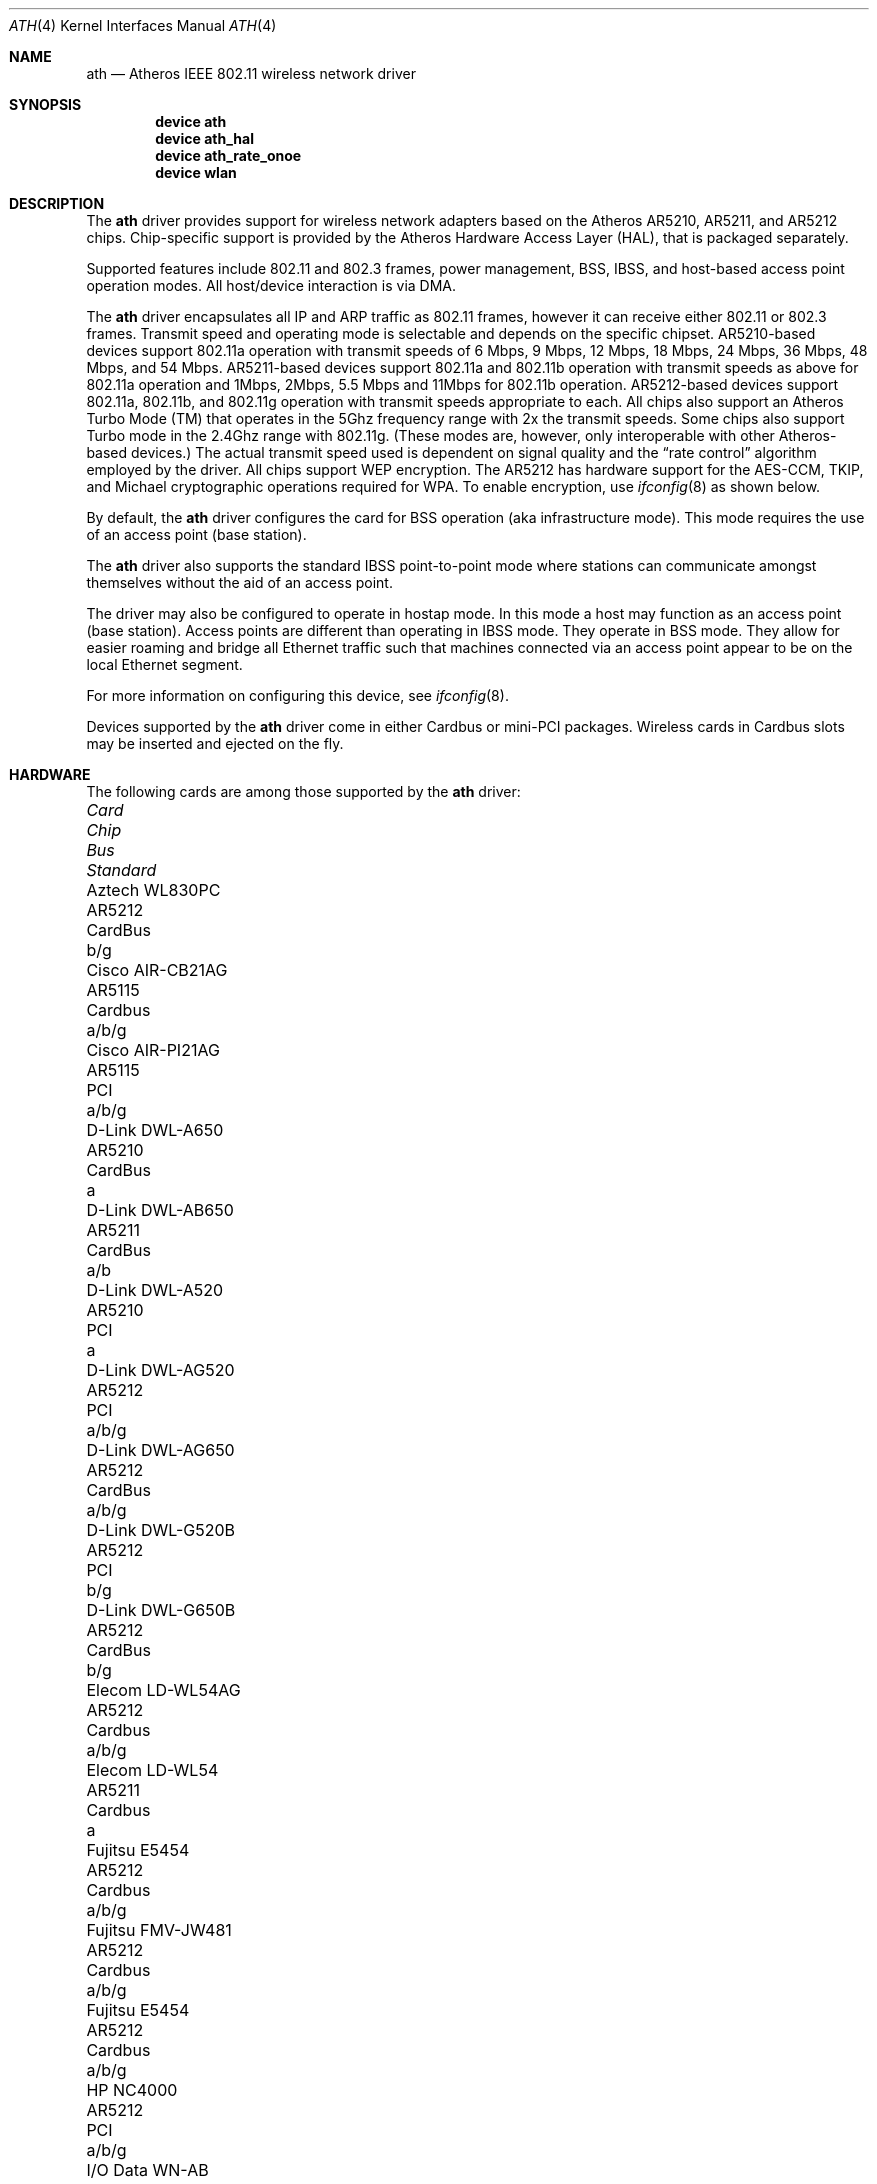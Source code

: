 .\"-
.\" Copyright (c) 2002-2004 Sam Leffler, Errno Consulting
.\" All rights reserved.
.\""
.\" Redistribution and use in source and binary forms, with or without
.\" modification, are permitted provided that the following conditions
.\" are met:
.\" 1. Redistributions of source code must retain the above copyright
.\"    notice, this list of conditions and the following disclaimer,
.\"    without modification.
.\" 2. Redistributions in binary form must reproduce at minimum a disclaimer
.\"    similar to the "NO WARRANTY" disclaimer below ("Disclaimer") and any
.\"    redistribution must be conditioned upon including a substantially
.\"    similar Disclaimer requirement for further binary redistribution.
.\" 3. Neither the names of the above-listed copyright holders nor the names
.\"    of any contributors may be used to endorse or promote products derived
.\"    from this software without specific prior written permission.
.\"
.\" NO WARRANTY
.\" THIS SOFTWARE IS PROVIDED BY THE COPYRIGHT HOLDERS AND CONTRIBUTORS
.\" ``AS IS'' AND ANY EXPRESS OR IMPLIED WARRANTIES, INCLUDING, BUT NOT
.\" LIMITED TO, THE IMPLIED WARRANTIES OF NONINFRINGEMENT, MERCHANTIBILITY
.\" AND FITNESS FOR A PARTICULAR PURPOSE ARE DISCLAIMED. IN NO EVENT SHALL
.\" THE COPYRIGHT HOLDERS OR CONTRIBUTORS BE LIABLE FOR SPECIAL, EXEMPLARY,
.\" OR CONSEQUENTIAL DAMAGES (INCLUDING, BUT NOT LIMITED TO, PROCUREMENT OF
.\" SUBSTITUTE GOODS OR SERVICES; LOSS OF USE, DATA, OR PROFITS; OR BUSINESS
.\" INTERRUPTION) HOWEVER CAUSED AND ON ANY THEORY OF LIABILITY, WHETHER
.\" IN CONTRACT, STRICT LIABILITY, OR TORT (INCLUDING NEGLIGENCE OR OTHERWISE)
.\" ARISING IN ANY WAY OUT OF THE USE OF THIS SOFTWARE, EVEN IF ADVISED OF
.\" THE POSSIBILITY OF SUCH DAMAGES.
.\"
.\" $FreeBSD$
.\"/
.Dd December 7, 2004
.Dt ATH 4
.Os
.Sh NAME
.Nm ath
.Nd "Atheros IEEE 802.11 wireless network driver"
.Sh SYNOPSIS
.Cd "device ath"
.Cd "device ath_hal"
.Cd "device ath_rate_onoe"
.Cd "device wlan"
.Sh DESCRIPTION
The
.Nm
driver provides support for wireless network adapters based on
the Atheros AR5210, AR5211, and AR5212 chips.
Chip-specific support is provided by the Atheros Hardware Access Layer
(HAL), that is packaged separately.
.Pp
Supported features include 802.11 and 802.3 frames, power management, BSS,
IBSS, and host-based access point operation modes.
All host/device interaction is via DMA.
.Pp
The
.Nm
driver encapsulates all IP and ARP traffic as 802.11 frames, however
it can receive either 802.11 or 802.3 frames.
Transmit speed and operating mode is selectable
and depends on the specific chipset.
AR5210-based devices support 802.11a operation with transmit speeds
of 6 Mbps, 9 Mbps, 12 Mbps, 18 Mbps, 24 Mbps, 36 Mbps, 48 Mbps, and 54 Mbps.
AR5211-based devices support 802.11a and 802.11b operation with transmit
speeds as above for 802.11a operation and
1Mbps, 2Mbps, 5.5 Mbps and 11Mbps for 802.11b operation.
AR5212-based devices support 802.11a, 802.11b, and 802.11g operation
with transmit speeds appropriate to each.
All chips also support an Atheros Turbo Mode (TM) that operates in
the 5Ghz frequency range with 2x the transmit speeds.
Some chips also support Turbo mode in the 2.4Ghz range with 802.11g.
(These modes are, however, only interoperable with other Atheros-based devices.)
The actual transmit speed used is dependent on signal quality and the
.Dq "rate control"
algorithm employed by the driver.
All chips support WEP encryption.
The AR5212 has hardware support for the AES-CCM, TKIP, and Michael cryptographic
operations required for WPA.
To enable encryption, use
.Xr ifconfig 8
as shown below.
.Pp
By default, the
.Nm
driver configures the card for BSS operation (aka infrastructure
mode).
This mode requires the use of an access point (base station).
.Pp
The
.Nm
driver also supports the standard IBSS point-to-point mode
where stations can communicate amongst themselves without the
aid of an access point.
.Pp
The driver may also be configured to operate in hostap mode.
In this mode a host may function as an access point (base station).
Access points are different than operating in IBSS mode.
They operate in BSS mode.
They allow for easier roaming and bridge all Ethernet traffic such
that machines connected via an access point appear to be on the local
Ethernet segment.
.Pp
For more information on configuring this device, see
.Xr ifconfig 8 .
.Pp
Devices supported by the
.Nm
driver come in either Cardbus or mini-PCI packages.
Wireless cards in Cardbus slots may be inserted and ejected on the fly.
.Sh HARDWARE
The following cards are among those supported by the
.Nm
driver:
.Pp
.Bl -column -compact "Samsung SWL-5200N" "AR5212" "Cardbus" "a/b/g"
.It Em "Card	Chip	Bus	Standard"
.It Aztech WL830PC	AR5212	CardBus	b/g
.It Cisco AIR-CB21AG	AR5115	Cardbus	a/b/g
.It Cisco AIR-PI21AG	AR5115	PCI	a/b/g
.It D-Link DWL-A650	AR5210	CardBus	a
.It D-Link DWL-AB650	AR5211	CardBus	a/b
.It D-Link DWL-A520	AR5210	PCI	a
.It D-Link DWL-AG520	AR5212	PCI	a/b/g
.It D-Link DWL-AG650	AR5212	CardBus	a/b/g
.It D-Link DWL-G520B	AR5212	PCI	b/g
.It D-Link DWL-G650B	AR5212	CardBus	b/g
.It Elecom LD-WL54AG	AR5212	Cardbus	a/b/g
.It Elecom LD-WL54	AR5211	Cardbus	a
.It Fujitsu E5454	AR5212	Cardbus	a/b/g
.It Fujitsu FMV-JW481	AR5212	Cardbus	a/b/g
.It Fujitsu E5454	AR5212	Cardbus	a/b/g
.It HP NC4000	AR5212	PCI	a/b/g
.It I/O Data WN-AB	AR5212	CardBus	a/b
.It I/O Data WN-AG	AR5212	CardBus	a/b/g
.It I/O Data WN-A54	AR5212	CardBus	a
.It Linksys WMP55AG	AR5212	PCI	a/b/g
.It Linksys WPC51AB	AR5211	CardBus	a/b
.It Linksys WPC55AG	AR5212	CardBus	a/b/g
.It NEC PA-WL/54AG	AR5212	CardBus	a/b/g
.It Netgear WAG311	AR5212	PCI	a/b/g
.It Netgear WAB501	AR5211	CardBus	a/b
.It Netgear WAG511	AR5212	CardBus	a/b/g
.It Netgear WG311	AR5212	PCI	b/g
.It Netgear WG311T	AR5212	PCI	b/g
.It Netgear WG511T	AR5212	CardBus	b/g
.It Orinoco 8480	AR5212	CardBus	a/b/g
.It Orinoco 8470WD	AR5212	CardBus	a/b/g
.It Proxim Skyline 4030	AR5210	CardBus	a
.It Proxim Skyline 4032	AR5210	PCI	a
.It Samsung SWL-5200N	AR5212	CardBus	a/b/g
.It SMC SMC2735W	AR5210	CardBus	a
.It Sony PCWA-C700	AR5212	Cardbus	a/b
.It Sony PCWA-C300S	AR5212	Cardbus	b/g
.It Sony PCWA-C500	AR5210	Cardbus	a
.It 3Com 3CRPAG175	AR5212	CardBus	a/b/g
.El
.Pp
An up to date list can be found at
.Pa http://customerproducts.atheros.com/customerproducts .
.Sh EXAMPLES
Join an existing BSS network (ie: connect to an access point):
.Pp
.Dl "ifconfig ath0 inet 192.168.0.20 netmask 0xffffff00"
.Pp
Join a specific BSS network with network name
.Dq Li my_net :
.Pp
.Dl "ifconfig ath0 inet 192.168.0.20 netmask 0xffffff00 ssid my_net"
.Pp
Join a specific BSS network with WEP encryption:
.Bd -literal -offset indent
ifconfig ath0 inet 192.168.0.20 netmask 0xffffff00 ssid my_net \e
	wepmode on wepkey 0x8736639624
.Ed
.Pp
Join/create an 802.11b IBSS network with network name
.Dq Li my_net :
.Bd -literal -offset indent
ifconfig ath0 inet 192.168.0.22 netmask 0xffffff00 ssid my_net \e
	mode 11b mediaopt adhoc
.Ed
.Pp
Create an 802.11g host-based access point:
.Bd -literal -offset indent
ifconfig ath0 inet 192.168.0.10 netmask 0xffffff00 ssid my_ap \e
	mode 11g mediaopt hostap
.Ed
.Pp
Create an 802.11a host-based access point with WEP enabled:
.Bd -literal -offset indent
ifconfig ath0 inet 192.168.0.10 netmask 0xffffff00 ssid my_ap \e
	wepmode on wepkey 0x1234567890 mode 11a mediaopt hostap
.Ed
.Pp
Create a host-based wireless bridge to fxp0:
.Bd -literal -offset indent
Add BRIDGE to the kernel config.
ifconfig ath0 inet up ssid my_ap media DS/11Mbps mediaopt hostap
sysctl net.link.ether.bridge.enable=1
sysctl net.link.ether.bridge.config="ath0 fxp0"
sysctl net.inet.ip.check_interface=0
.Ed
.Pp
This will give you the same functionality as an access point.
.Sh DIAGNOSTICS
.Bl -diag
.It "ath%d: unable to attach hardware; HAL status %u"
The Atheros Hardware Access Layer was unable to configure the hardware
as requested.
The status code is explained in the HAL include file
.Pa sys/contrib/dev/ath/ah.h .
.It "ath%d: failed to allocate descriptors: %d"
The driver was unable to allocate contiguous memory for the transmit
and receive descriptors.
This usually indicates system memory is scarce and/or fragmented.
.It "ath%d: unable to setup a data xmit queue!"
The request to the HAL to set up the transmit queue for normal
data frames failed.
This should not happen.
.It "ath%d: unable to setup a beacon xmit queue!"
The request to the HAL to set up the transmit queue for 802.11 beacon frames
frames failed.
This should not happen.
.It "ath%d: 802.11 address: %s"
The MAC address programmed in the EEPROM is displayed.
.It "ath%d: hardware error; resetting"
An unrecoverable error in the hardware occurred.
Errors of this sort include unrecoverable DMA errors.
The driver will reset the hardware and continue.
.It "ath%d: rx FIFO overrun; resetting"
The receive FIFO in the hardware overflowed before the data could be
transferred to the host.
This typically occurs because the hardware ran short of receive
descriptors and had no place to transfer received data.
The driver will reset the hardware and continue.
.It "ath%d: unable to reset hardware; hal status %u"
The Atheros Hardware Access Layer was unable to reset the hardware
as requested.
The status code is explained in the HAL include file
.Pa sys/contrib/dev/ath/ah.h .
This should not happen.
.It "ath%d: unable to start recv logic"
The driver was unable to restart frame reception.
This should not happen.
.It "ath%d: device timeout"
A frame dispatched to the hardware for transmission did not complete in time.
The driver will reset the hardware and continue.
This should not happen.
.It "ath%d: bogus xmit rate 0x%x"
An invalid transmit rate was specified for an outgoing frame.
The frame is discarded.
This should not happen.
.It "ath%d: ath_chan_set: unable to reset channel %u (%u Mhz)"
The Atheros Hardware Access Layer was unable to reset the hardware
when switching channels during scanning.
This should not happen.
.It "ath%d: unable to allocate channel table"
The driver was unable to allocate memory for the table used to hold
the set of available channels.
.It "ath%d: unable to collect channel list from hal"
A problem occurred while querying the HAL to find the set of available
channels for the device.
This should not happen.
.It "ath%d: failed to enable memory mapping"
The driver was unable to enable memory-mapped I/O to the PCI device registers.
This should not happen.
.It "ath%d: failed to enable bus mastering"
The driver was unable to enable the device as a PCI bus master for doing DMA.
This should not happen.
.It "ath%d: cannot map register space"
The driver was unable to map the device registers into the host address space.
This should not happen.
.It "ath%d: could not map interrupt"
The driver was unable to allocate an IRQ for the device interrupt.
This should not happen.
.It "ath%d: could not establish interrupt"
The driver was unable to install the device interrupt handler.
This should not happen.
.El
.Sh SEE ALSO
.Xr an 4 ,
.Xr arp 4 ,
.Xr ath_hal 4 ,
.Xr card 4 ,
.Xr netintro 4 ,
.Xr pcic 4 ,
.Xr wi 4 ,
.Xr wlan 4 ,
.Xr ifconfig 8 ,
.Xr wicontrol 8
.Re
.Sh HISTORY
The
.Nm
device driver first appeared in
.Fx 5.2 .
.Sh CAVEATS
Different regulatory domains have different default channels for adhoc
mode.
See
.Xr ifconfig 8
for information on how to change the channel.
See
.Xr wicontrol 8
for information on different regulatory domains.
Different regulatory domains may not be able to communicate with each
other with 802.11a as different regulatory domains do not necessarily
have overlapping channels.
.Pp
Revision A1 of the D-LINK DWL-G520 and DWL-G650 are based on an
Intersil PrismGT chip and are not supported by this driver.
.Sh BUGS
Performance in lossy environments is suboptimal.
The algorithm used to select the rate for transmitted packets is
very simplistic.
There is no software retransmit; only hardware retransmit is used.
Contributors are encouraged to replace the existing rate control algorithm
with a better one (hint: all the information needed is available to the driver).
.Pp
The driver does not fully enable power-save operation of the chip;
consequently power use is suboptimal.
.Pp
The driver honors the regulatory domain programmed into the EEPROM of a 
device and does not support overriding this setting.
This is done to insure compliance with local regulatory agencies when
operating as an access point.
Unfortunately this also means that devices purchased for use in one locale
may not be usable in another.
Changes are planned to remove this restriction when operating in station mode.
